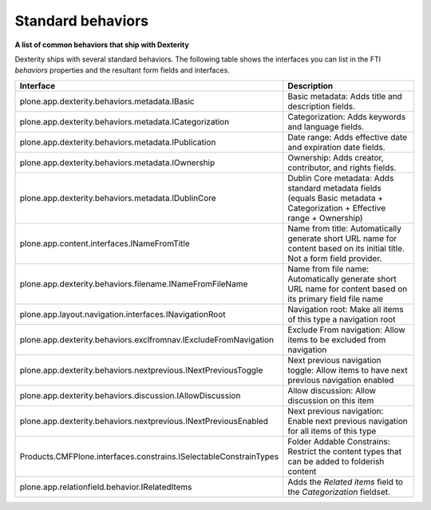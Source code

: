 Standard behaviors 
===================

**A list of common behaviors that ship with Dexterity**

Dexterity ships with several standard behaviors. The following table
shows the interfaces you can list in the FTI *behaviors* properties and
the resultant form fields and interfaces.

+-------------------------------------------------------------------+------------------------------------------------------------------------------------------------------------------------------------------------------+
| Interface                                                         | Description                                                                                                                                          |
+===================================================================+======================================================================================================================================================+
| plone.app.dexterity.behaviors.metadata.IBasic                     | Basic metadata: Adds title and description fields.                                                                                                   |
+-------------------------------------------------------------------+------------------------------------------------------------------------------------------------------------------------------------------------------+
| plone.app.dexterity.behaviors.metadata.ICategorization            | Categorization: Adds keywords and language fields.                                                                                                   |
+-------------------------------------------------------------------+------------------------------------------------------------------------------------------------------------------------------------------------------+
| plone.app.dexterity.behaviors.metadata.IPublication               | Date range: Adds effective date and expiration date fields.                                                                                          |
+-------------------------------------------------------------------+------------------------------------------------------------------------------------------------------------------------------------------------------+
| plone.app.dexterity.behaviors.metadata.IOwnership                 | Ownership: Adds creator, contributor, and rights fields.                                                                                             |
+-------------------------------------------------------------------+------------------------------------------------------------------------------------------------------------------------------------------------------+
| plone.app.dexterity.behaviors.metadata.IDublinCore                | Dublin Core metadata: Adds standard metadata fields (equals Basic metadata + Categorization + Effective range + Ownership)                           |
+-------------------------------------------------------------------+------------------------------------------------------------------------------------------------------------------------------------------------------+
| plone.app.content.interfaces.INameFromTitle                       | Name from title: Automatically generate short URL name for content based on its initial title. Not a form field provider.                            |
+-------------------------------------------------------------------+------------------------------------------------------------------------------------------------------------------------------------------------------+
| plone.app.dexterity.behaviors.filename.INameFromFileName          | Name from file name: Automatically generate short URL name for content based on its primary field file name                                          |
+-------------------------------------------------------------------+------------------------------------------------------------------------------------------------------------------------------------------------------+
| plone.app.layout.navigation.interfaces.INavigationRoot            | Navigation root: Make all items of this type a navigation root                                                                                       |
+-------------------------------------------------------------------+------------------------------------------------------------------------------------------------------------------------------------------------------+
| plone.app.dexterity.behaviors.exclfromnav.IExcludeFromNavigation  | Exclude From navigation: Allow items to be excluded from navigation                                                                                  |
+-------------------------------------------------------------------+------------------------------------------------------------------------------------------------------------------------------------------------------+
| plone.app.dexterity.behaviors.nextprevious.INextPreviousToggle    | Next previous navigation toggle: Allow items to have next previous navigation enabled                                                                |
+-------------------------------------------------------------------+------------------------------------------------------------------------------------------------------------------------------------------------------+
| plone.app.dexterity.behaviors.discussion.IAllowDiscussion         | Allow discussion: Allow discussion on this item                                                                                                      |
+-------------------------------------------------------------------+------------------------------------------------------------------------------------------------------------------------------------------------------+
| plone.app.dexterity.behaviors.nextprevious.INextPreviousEnabled   | Next previous navigation: Enable next previous navigation for all items of this type                                                                 |
+-------------------------------------------------------------------+------------------------------------------------------------------------------------------------------------------------------------------------------+
| Products.CMFPlone.interfaces.constrains.ISelectableConstrainTypes | Folder Addable Constrains: Restrict the content types that can be added to folderish content                                                         |
+-------------------------------------------------------------------+------------------------------------------------------------------------------------------------------------------------------------------------------+
| plone.app.relationfield.behavior.IRelatedItems                    | Adds the *Related items* field to the *Categorization* fieldset.                                                                                     |
+-------------------------------------------------------------------+------------------------------------------------------------------------------------------------------------------------------------------------------+
